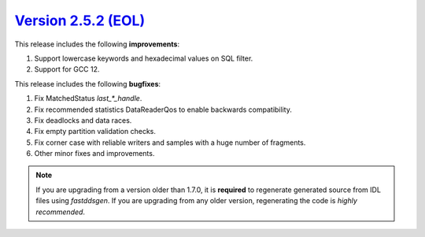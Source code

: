 `Version 2.5.2 (EOL) <https://fast-dds.docs.eprosima.com/en/v2.5.2/index.html>`_
^^^^^^^^^^^^^^^^^^^^^^^^^^^^^^^^^^^^^^^^^^^^^^^^^^^^^^^^^^^^^^^^^^^^^^^^^^^^^^^^
This release includes the following **improvements**:

1. Support lowercase keywords and hexadecimal values on SQL filter.
2. Support for GCC 12.

This release includes the following **bugfixes**:

1. Fix MatchedStatus `last_*_handle`.
2. Fix recommended statistics DataReaderQos to enable backwards compatibility.
3. Fix deadlocks and data races.
4. Fix empty partition validation checks.
5. Fix corner case with reliable writers and samples with a huge number of fragments.
6. Other minor fixes and improvements.

.. note::
  If you are upgrading from a version older than 1.7.0, it is **required** to regenerate generated source from IDL
  files using *fastddsgen*.
  If you are upgrading from any older version, regenerating the code is *highly recommended*.
